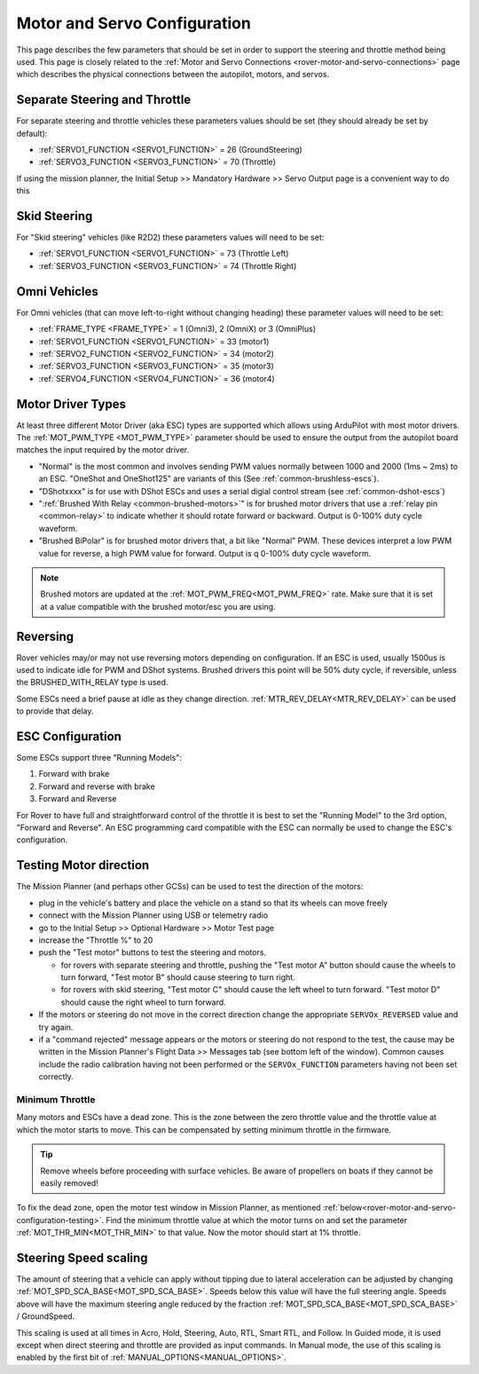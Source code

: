 .. _rover-motor-and-servo-configuration:

=============================
Motor and Servo Configuration
=============================

This page describes the few parameters that should be set in order to support the steering and throttle method being used.
This page is closely related to the :ref:`Motor and Servo Connections <rover-motor-and-servo-connections>` page which describes the physical connections between the autopilot, motors, and servos.

Separate Steering and Throttle
------------------------------

For separate steering and throttle vehicles these parameters values should be set (they should already be set by default):

- :ref:`SERVO1_FUNCTION <SERVO1_FUNCTION>` = 26 (GroundSteering)
- :ref:`SERVO3_FUNCTION <SERVO3_FUNCTION>` = 70 (Throttle)

If using the mission planner, the Initial Setup >> Mandatory Hardware >> Servo Output page is a convenient way to do this

.. image:: ../images/rover-motor-and-servo-config1.png
    :target: ../_images/rover-motor-and-servo-config1.png

.. _rover-motor-and-servo-configuration-skid:

Skid Steering
-------------

For "Skid steering" vehicles (like R2D2) these parameters values will need to be set:

- :ref:`SERVO1_FUNCTION <SERVO1_FUNCTION>` = 73 (Throttle Left)
- :ref:`SERVO3_FUNCTION <SERVO3_FUNCTION>` = 74 (Throttle Right)

.. image:: ../images/rover-motor-and-servo-config2.png
    :target: ../_images/rover-motor-and-servo-config2.png

Omni Vehicles
-------------

For Omni vehicles (that can move left-to-right without changing heading) these parameter values will need to be set:

- :ref:`FRAME_TYPE <FRAME_TYPE>` = 1 (Omni3), 2 (OmniX) or 3 (OmniPlus)
- :ref:`SERVO1_FUNCTION <SERVO1_FUNCTION>` = 33 (motor1)
- :ref:`SERVO2_FUNCTION <SERVO2_FUNCTION>` = 34 (motor2)
- :ref:`SERVO3_FUNCTION <SERVO3_FUNCTION>` = 35 (motor3)
- :ref:`SERVO4_FUNCTION <SERVO4_FUNCTION>` = 36 (motor4)

Motor Driver Types
------------------

At least three different Motor Driver (aka ESC) types are supported which allows using ArduPilot with most motor drivers.  The :ref:`MOT_PWM_TYPE <MOT_PWM_TYPE>` parameter should be used to ensure the output from the autopilot board matches the input required by the motor driver.

- "Normal" is the most common and involves sending PWM values normally between 1000 and 2000 (1ms ~ 2ms) to an ESC. "OneShot and OneShot125" are variants of this (See :ref:`common-brushless-escs`).
- "DShotxxxx" is for use with DShot ESCs and uses a serial digial control stream (see :ref:`common-dshot-escs`)
- ":ref:`Brushed With Relay <common-brushed-motors>`" is for brushed motor drivers that use a :ref:`relay pin <common-relay>` to indicate whether it should rotate forward or backward. Output is 0-100% duty cycle waveform.
- "Brushed BiPolar" is for brushed motor drivers that, a bit like "Normal" PWM. These devices interpret a low PWM value for reverse, a high PWM value for forward. Output is q 0-100% duty cycle waveform.

.. note:: Brushed motors are updated at the :ref:`MOT_PWM_FREQ<MOT_PWM_FREQ>` rate. Make sure that it is set at a value compatible with the brushed motor/esc you are using.

Reversing
---------

Rover vehicles may/or may not use reversing motors depending on configuration. If an ESC is used, usually 1500us is used to indicate idle for PWM and DShot systems. Brushed drivers this point will be 50% duty cycle, if reversible, unless the BRUSHED_WITH_RELAY type is used.

Some ESCs need a brief pause at idle as they change direction. :ref:`MTR_REV_DELAY<MTR_REV_DELAY>` can be used to provide that delay.

ESC Configuration
-----------------

Some ESCs support three "Running Models":

#. Forward with brake
#. Forward and reverse with brake
#. Forward and Reverse

For Rover to have full and straightforward control of the throttle it is best to set the "Running Model" to the 3rd option, "Forward and Reverse".  An ESC programming card compatible with the ESC can normally be used to change the ESC's configuration.

.. _rover-motor-and-servo-configuration-testing:

Testing Motor direction
-----------------------

.. image:: ../images/rover-motor-test.png
    :target: ../_images/rover-motor-test.png

The Mission Planner (and perhaps other GCSs) can be used to test the direction of the motors:

- plug in the vehicle's battery and place the vehicle on a stand so that its wheels can move freely
- connect with the Mission Planner using USB or telemetry radio
- go to the Initial Setup >> Optional Hardware >> Motor Test page
- increase the "Throttle %" to 20
- push the "Test motor" buttons to test the steering and motors.

  - for rovers with separate steering and throttle, pushing the "Test motor A" button should cause the wheels to turn forward, "Test motor B" should cause steering to turn right.
  - for rovers with skid steering, "Test motor C" should cause the left wheel to turn forward.  "Test motor D" should cause the right wheel to turn forward.
- If the motors or steering do not move in the correct direction change the appropriate ``SERVOx_REVERSED`` value and try again.
- if a "command rejected" message appears or the motors or steering do not respond to the test, the cause may be written in the Mission Planner's Flight Data >> Messages tab (see bottom left of the window).  Common causes include the radio calibration having not been performed or the ``SERVOx_FUNCTION`` parameters having not been set correctly.

.. _rover-motor-and-servo-min-throttle:

Minimum Throttle
================
Many motors and ESCs have a dead zone. This is the zone between the zero throttle value and the throttle value at which the motor starts to move. This can be compensated by setting minimum throttle in the firmware.

.. tip:: Remove wheels before proceeding with surface vehicles. Be aware of propellers on boats if they cannot be easily removed!

To fix the dead zone, open the motor test window in Mission Planner, as mentioned :ref:`below<rover-motor-and-servo-configuration-testing>`.  Find the minimum throttle value at which the motor turns on and set the parameter :ref:`MOT_THR_MIN<MOT_THR_MIN>` to that value. Now the motor should start at 1% throttle.

..  youtube:: 5ySmzuqE_bg
    :width: 100%

Steering Speed scaling
----------------------

The amount of steering that a vehicle can apply without tipping due to lateral acceleration can be adjusted by changing :ref:`MOT_SPD_SCA_BASE<MOT_SPD_SCA_BASE>`. Speeds below this value will have the full steering angle. Speeds above will have the maximum steering angle reduced by the fraction :ref:`MOT_SPD_SCA_BASE<MOT_SPD_SCA_BASE>` / GroundSpeed.

This scaling is used at all times in Acro, Hold, Steering, Auto, RTL, Smart RTL, and Follow. In Guided mode, it is used except when direct steering and throttle are provided as input commands. In Manual mode, the use of this scaling is enabled by the first bit of :ref:`MANUAL_OPTIONS<MANUAL_OPTIONS>`.
